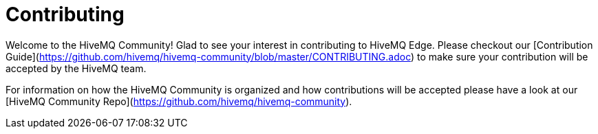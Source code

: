 # Contributing

Welcome to the HiveMQ Community!
Glad to see your interest in contributing to HiveMQ Edge.
Please checkout our [Contribution Guide](https://github.com/hivemq/hivemq-community/blob/master/CONTRIBUTING.adoc) to make sure your contribution will be accepted by the HiveMQ team.

For information on how the HiveMQ Community is organized and how contributions will be accepted please have a look at our [HiveMQ Community Repo](https://github.com/hivemq/hivemq-community).
